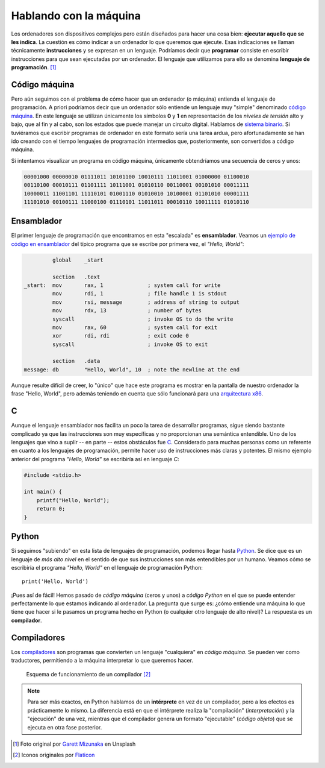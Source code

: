 ***********************
Hablando con la máquina
***********************

.. image:: img/garett-mizunaka-xFjti9rYILo-unsplash.jpg

Los ordenadores son dispositivos complejos pero están diseñados para hacer una cosa bien: **ejecutar aquello que se les indica**. La cuestión es cómo indicar a un ordenador lo que queremos que ejecute. Esas indicaciones se llaman técnicamente **instrucciones** y se expresan en un lenguaje. Podríamos decir que **programar** consiste en escribir instrucciones para que sean ejecutadas por un ordenador. El lenguaje que utilizamos para ello se denomina **lenguaje de programación**. [#machine-unsplash]_

Código máquina
==============

Pero aún seguimos con el problema de cómo hacer que un ordenador (o máquina) entienda el lenguaje de programación. A priori podríamos decir que un ordenador sólo entiende un lenguaje muy "simple" denominado `código máquina`_. En este lenguaje se utilizan únicamente los símbolos **0** y **1** en representación de los *niveles de tensión* alto y bajo, que al fin y al cabo, son los estados que puede manejar un circuito digital. Hablamos de `sistema binario`_. Si tuviéramos que escribir programas de ordenador en este formato sería una tarea ardua, pero afortunadamente se han ido creando con el tiempo lenguajes de programación intermedios que, posteriormente, son convertidos a código máquina.

Si intentamos visualizar un programa en código máquina, únicamente obtendríamos una secuencia de ceros y unos:

.. code-block:: raw

    00001000 00000010 01111011 10101100 10010111 11011001 01000000 01100010 
    00110100 00010111 01101111 10111001 01010110 00110001 00101010 00011111 
    10000011 11001101 11110101 01001110 01010010 10100001 01101010 00001111 
    11101010 00100111 11000100 01110101 11011011 00010110 10011111 01010110 

Ensamblador
===========

El primer lenguaje de programación que encontramos en esta "escalada" es **ensamblador**. Veamos un `ejemplo de código en ensamblador`_ del típico programa que se escribe por primera vez, el *"Hello, World"*:

.. code-block:: Nasm

             global    _start

             section   .text
    _start:  mov       rax, 1              ; system call for write
             mov       rdi, 1              ; file handle 1 is stdout
             mov       rsi, message        ; address of string to output
             mov       rdx, 13             ; number of bytes
             syscall                       ; invoke OS to do the write
             mov       rax, 60             ; system call for exit
             xor       rdi, rdi            ; exit code 0
             syscall                       ; invoke OS to exit

             section   .data
    message: db        "Hello, World", 10  ; note the newline at the end

Aunque resulte difícil de creer, lo "único" que hace este programa es mostrar en la pantalla de nuestro ordenador la frase "Hello, World", pero además teniendo en cuenta que sólo funcionará para una `arquitectura x86`_.

C
=

Aunque el lenguaje ensamblador nos facilita un poco la tarea de desarrollar programas, sigue siendo bastante complicado ya que las instrucciones son muy específicas y no proporcionan una semántica entendible. Uno de los lenguajes que vino a suplir -- en parte -- estos obstáculos fue `C`_. Considerado para muchas personas como un referente en cuanto a los lenguajes de programación, permite hacer uso de instrucciones más claras y potentes. El mismo ejemplo anterior del programa *"Hello, World"* se escribiría así en lenguaje *C*:

.. code-block:: C

    #include <stdio.h>

    int main() {
        printf("Hello, World");
        return 0;
    }

Python
======

Si seguimos "subiendo" en esta lista de lenguajes de programación, podemos llegar hasta `Python`_. Se dice que es un lenguaje de *más alto nivel* en el sentido de que sus instrucciones son más entendibles por un humano. Veamos cómo se escribiría el programa *"Hello, World"* en el lenguaje de programación Python::

    print('Hello, World')

¡Pues así de fácil! Hemos pasado de *código máquina* (ceros y unos) a *código Python* en el que se puede entender perfectamente lo que estamos indicando al ordenador. La pregunta que surge es: ¿cómo entiende una máquina lo que tiene que hacer si le pasamos un programa hecho en Python (o cualquier otro lenguaje de alto nivel)? La respuesta es un **compilador**.

Compiladores
============

Los `compiladores`_ son programas que convierten un lenguaje "cualquiera" en *código máquina*. Se pueden ver como traductores, permitiendo a la máquina interpretar lo que queremos hacer.

.. figure:: img/compiler.png

    Esquema de funcionamiento de un compilador [#compiler]_

.. note::

    Para ser más exactos, en Python hablamos de un **intérprete** en vez de un compilador, pero a los efectos es prácticamente lo mismo. La diferencia está en que el intérprete realiza la "compilación" (*interpretación*) y la "ejecución" de una vez, mientras que el compilador genera un formato "ejecutable" (*código objeto*) que se ejecuta en otra fase posterior.

.. --------------- Footnotes ---------------

.. [#machine-unsplash] Foto original por `Garett Mizunaka`_ en Unsplash
.. [#compiler] Iconos originales por `Flaticon`_

.. --------------- Hyperlinks ---------------

.. _C: https://es.wikipedia.org/wiki/C_(lenguaje_de_programaci%C3%B3n)
.. _Flaticon: http://flaticon.com/
.. _Garett Mizunaka: https://unsplash.com/@garett3?utm_source=unsplash&utm_medium=referral&utm_content=creditCopyText
.. _Python: https://es.wikipedia.org/wiki/Python
.. _arquitectura x86: https://es.wikipedia.org/wiki/X86
.. _compiladores: https://es.wikipedia.org/wiki/Compilador
.. _código máquina: https://es.wikipedia.org/wiki/Lenguaje_de_m%C3%A1quina
.. _ejemplo de código en ensamblador: https://cs.lmu.edu/~ray/notes/x86assembly/
.. _sistema binario: https://es.wikipedia.org/wiki/Sistema_binario
